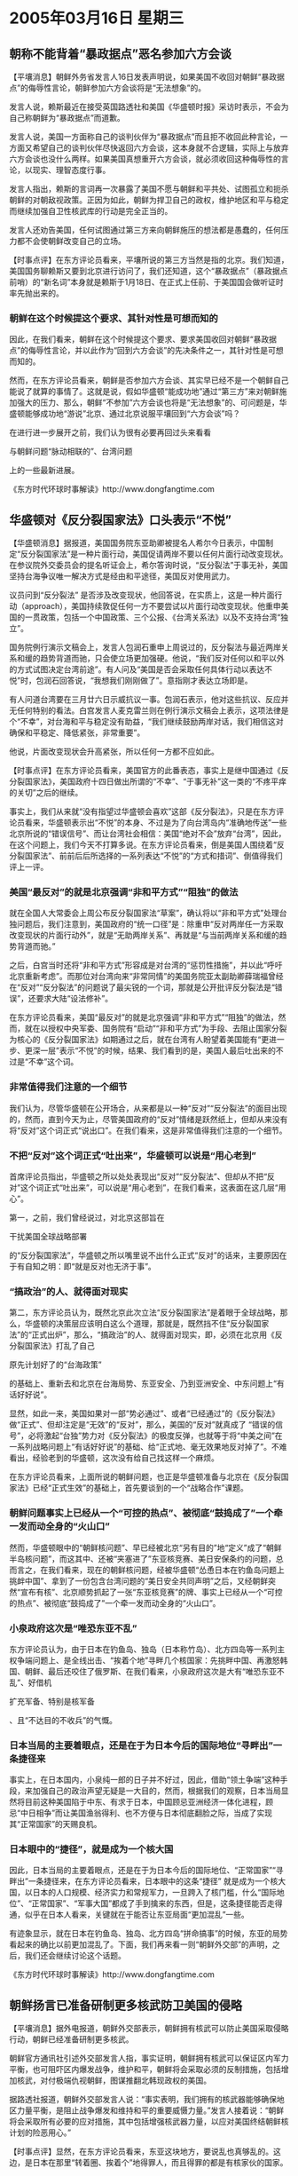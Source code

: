 # -*- org -*-

# Time-stamp: <2011-08-02 13:37:40 Tuesday by ldw>

#+OPTIONS: ^:nil author:nil timestamp:nil creator:nil


* 2005年03月16日 星期三

  

** 朝称不能背着“暴政据点”恶名参加六方会谈

   【平壤消息】朝鲜外务省发言人16日发表声明说，如果美国不收回对朝鲜“暴政据点”的侮辱性言论，朝鲜参加六方会谈将是“无法想象”的。

   发言人说，赖斯最近在接受英国路透社和美国《华盛顿时报》采访时表示，不会为自己称朝鲜为“暴政据点”而道歉。

   发言人说，美国一方面称自己的谈判伙伴为“暴政据点”而且拒不收回此种言论，一方面又希望自己的谈判伙伴尽快返回六方会谈，这本身就不合逻辑，实际上与放弃六方会谈也没什么两样。如果美国真想重开六方会谈，就必须收回这种侮辱性的言论，以现实、理智态度行事。

   发言人指出，赖斯的言词再一次暴露了美国不愿与朝鲜和平共处、试图孤立和扼杀朝鲜的对朝敌视政策。正因为如此，朝鲜为捍卫自己的政权，维护地区和平与稳定而继续加强自卫性核武库的行动是完全正当的。

   发言人还劝告美国，任何试图通过第三方来向朝鲜施压的想法都是愚蠢的，任何压力都不会使朝鲜改变自己的立场。


   【时事点评】在东方评论员看来，平壤所说的第三方当然是指的北京。我们知道，美国国务聊赖斯又要到北京进行访问了，我们还知道，这个“暴政据点”（暴政据点前哨）的“新名词”本身就是赖斯于1月18日、在正式上任前、于美国国会做听证时率先抛出来的。
 
*** 朝鲜在这个时候提这个要求、其针对性是可想而知的

    因此，在我们看来，朝鲜在这个时候提这个要求、要求美国收回对朝鲜“暴政据点”的侮辱性言论，并以此作为“回到六方会谈”的先决条件之一，其针对性是可想而知的。
 
   然而，在东方评论员看来，朝鲜是否参加六方会谈、其实早已经不是一个朝鲜自己能说了就算的事情了。这就是说，假如华盛顿“能成功地”通过“第三方”来对朝鲜施加强大的压力、那么，朝鲜“不参加”六方会谈也将是“无法想象”的、可问题是，华盛顿能够成功地“游说”北京、通过北京说服平壤回到“六方会谈”吗？

   在进行进一步展开之前，我们认为很有必要再回过头来看看
   #+HTML:<a>与朝鲜问题“脉动相联的”、台湾问题</a>
   #+LaTeX:\red{与朝鲜问题“脉动相联的”、台湾问题}
   上的一些最新进展。

   《东方时代环球时事解读》http://www.dongfangtime.com

** 华盛顿对《反分裂国家法》口头表示“不悦”

   【华盛顿消息】据报道，美国国务院东亚助卿被提名人希尔今日表示，中国制定“反分裂国家法”是一种片面行动，美国促请两岸不要以任何片面行动改变现状。在参议院外交委员会的提名听证会上，希尔答询时说，“反分裂法”于事无补，美国坚持台海争议唯一解决方式是经由和平途径，美国反对使用武力。

   议员问到“反分裂法” 是否涉及改变现状，他回答说，在实质上，这是一种片面行动（approach），美国持续敦促任何一方不要尝试以片面行动改变现状。他重申美国的一贯政策，包括一个中国政策、三个公报、《台湾关系法》以及不支持台湾“独立”。

   国务院例行演示文稿会上，发言人包润石重申上周说过的，反分裂法与最近两岸关系和缓的趋势背道而驰，只会使立场更加强硬。他说，“我们反对任何以和平以外的方式试图决定台湾前途”。有人问及“美国是否会采取任何具体行动以表达不悦”时，包润石回答说，“我想我们刚刚做了”。意指刚才表达立场即是。

   有人问道台湾要在三月廿六日示威抗议一事。包润石表示，他对这些抗议、反应并无任何特别的看法。白宫发言人麦克雷兰则在例行演示文稿会上表示，这项法律是个“不幸”，对台海和平与稳定没有助益，“我们继续鼓励两岸对话，我们相信这对确保和平稳定、降低紧张，非常重要”。

   他说，片面改变现状会升高紧张，所以任何一方都不应如此。
 

   【时事点评】在东方评论员看来，美国官方的此番表态，事实上是继中国通过《反分裂国家法》，美国政府十四日做出所谓的“不幸”、“于事无补”这一类的“不疼平痒的关切”之后的继续。
 
  事实上，我们从来就“没有指望过华盛顿会喜欢”这部《反分裂法》，只是在东方评论员看来，华盛顿表示出“不悦”的本身、不过是为了向台湾岛内“准确地传送”一些北京所说的“错误信号”、而让台湾社会相信：美国“绝对不会”放弃“台湾”，因此，在这个问题上，我们今天不打算多说。在东方评论员看来，倒是美国人围绕着“反分裂国家法”、前前后后所选择的一系列表达“不悦”的“方式和措词”、倒值得我们评上一评。
 
*** 美国“最反对”的就是北京强调“非和平方式”“阻独”的做法

    就在全国人大常委会上周公布反分裂国家法“草案”，确认将以“非和平方式”处理台独问题后，我们注意到，美国政府的“统一口径”是：除重申“反对两岸任一方采取改变现状的片面行动外”，就是“无助两岸关系”、再就是“与当前两岸关系和缓的趋势背道而驰。”

    之后，白宫当时还将“非和平方式”形容成是对台湾的“惩罚性措施”，并以此“呼吁北京重新考虑”。而那位对台湾向来“非常同情”的美国务院亚太副助卿薛瑞福曾经在“反对”“反分裂法”的问题说了最尖锐的一个词，那就是公开批评反分裂法是“错误”，还要求大陆“设法修补”。

    在东方评论员看来，美国“最反对”的就是北京强调“非和平方式”“阻独”的做法，然而，就在以授权中央军委、国务院有“启动”“非和平方式”为手段、去阻止国家分裂为核心的《反分裂国家法》如期通过之后，就在台湾有人盼望着美国能有“更进一步、更深一层”表示“不悦”的时候，结果、我们看到的是，美国人最后吐出来的不过是“不幸”这个词。
 
*** 非常值得我们注意的一个细节
 
  我们认为，尽管华盛顿在公开场合，从来都是以一种“反对”“反分裂法”的面目出现的，然而，直到今天为止，尽管美国政府的“反对”情绪是跃然纸上，但却从来没有将“反对”这个词正式“说出口”。在我们看来，这是非常值得我们注意的一个细节。
 
*** 不把“反对”这个词正式“吐出来”，华盛顿可以说是“用心老到”

    首席评论员指出，华盛顿之所以处处表现出“反对”“反分裂法”、但却从不把“反对”这个词正式“吐出来”，可以说是“用心老到”，在我们看来，这表面在这几层“用心”。

    第一，之前，我们曾经说过，对北京这部旨在
    #+HTML:<a>干扰美国全球战略部署</a>
    #+LaTeX:\red{干扰美国全球战略部署}
    的“反分裂国家法”，华盛顿之所以嘴里说不出什么正式“反对”的话来，主要原因在于有自知之明：即“就是反对也无济于事”。
 
*** “搞政治”的人、就得面对现实

    第二，东方评论员认为，既然北京此次立法“反分裂国家法”是着眼于全球战略，那么，华盛顿的决策层应该明白这么个道理，那就是，既然挡不住“反分裂国家法”的“正式出炉”，那么，“搞政治”的人、就得面对现实，即，必须在北京用《反分裂国家法》打乱了自己
    #+HTML:<a>原先计划好了的“台海政策”</a>
    #+LaTeX:\red{原先计划好了的“台海政策”}
    的基础上、重新去和北京在台海局势、东亚安全、乃到亚洲安全、中东问题上“有话好好说”。

    显然，如此一来，美国如果对一部“势必通过”、或者“已经通过”的《反分裂法》做“正式”、但却注定是“无效”的“反对”，那么，美国的“反对”就真成了 “错误的信号”，必将激起“台独”势力对《反分裂法》的极度反弹，也就等于将“中美之间”在一系列战略问题上“有话好好说”的基础、给“正式地、毫无效果地反对掉了”。不难看出，经验老到的华盛顿，这次没有给自己找这样一个麻烦。

    在东方评论员看来，上面所说的朝鲜问题，也正是华盛顿准备与北京在《反分裂国家法》已经“正式生效”的基础上，首先要谈到的一个“战略合作”课题。
 
*** 朝鲜问题事实上已经从一个“可控的热点”、被彻底“鼓捣成了”一个牵一发而动全身的“火山口”
 

    然而，华盛顿眼中的“朝鲜核问题”、早已经被北京“另有目的”地“定义”成了“朝鲜半岛核问题”，而这其中、还被“夹塞进了”东亚核竞赛、美日安保条约的问题，总而言之，在我们看来，现在的朝鲜核问题，经被华盛顿“怂恿日本在钓鱼岛问题上挑衅中国”、拿到了一份包含台湾问题的“美日安全共同声明”之后，又经朝鲜突然“宣布有核”、北京顺势抓起了一张“东亚核竞赛”的牌、事实上已经从一个“可控的热点”、被彻底“鼓捣成了”一个牵一发而动全身的“火山口”。
 
*** 小泉政府这次是“唯恐东亚不乱”

    东方评论员认为，由于日本在钓鱼岛、独岛（日本称竹岛）、北方四岛等一系列主权争端问题上、是全线出击、“挨着个地”寻畔几个核国家：先挑畔中国、再激怒韩国、朝鲜、最后还咬住了俄罗斯、在我们看来，小泉政府这次是大有“唯恐东亚不乱”、好借机
    #+HTML:<a>扩充军备、特别是核军备</a>
    #+LaTeX:\red{扩充军备、特别是核军备}
    、且“不达目的不收兵”的气慨。
 
 
*** 日本当局的主要着眼点，还是在于为日本今后的国际地位“寻畔出”一条捷径来

    事实上，在日本国内，小泉纯一郎的日子并不好过，因此，借助“领土争端”这种手段，来加强自己的政治声望无疑是一大目的，然而，根据我们的观察，日本当局显然将目前这种美国陷于中东、有求于日本，中国顾忌亚洲经济一体化进程，顾忌“中日相争”而让美国渔翁得利、也不方便与日本彻底翻脸之际，当成了实现其“正常国家”的天赐良机。
 
*** 日本眼中的“捷径”，就是成为一个核大国

    因此，日本当局的主要着眼点，还是在于为日本今后的国际地位、“正常国家”“寻畔出”一条捷径来，在东方评论员看来，日本眼中的这条“捷径” 就是成为一个核大国，以日本的人口规模、经济实力和常规军力，一旦跨入了核门槛，什么“国际地位”、“正常国家”、“军事大国”都成了手到擒来的东西，但是，这条捷径能否走得通，似乎在日本人看来，关键就在于能否让东亚局面“更加混乱”一些。

    有迹象显示，就在日本在钓鱼岛、独岛、北方四岛“拼命搞事”的时候，东亚的局势看起来的确比以前更加混乱了。下面，我们再来看一则“朝鲜外交部”的声明，之后，我们还会继续讨论这个话题。

    《东方时代环球时事解读》http://www.dongfangtime.com
   
** 朝鲜扬言已准备研制更多核武防卫美国的侵略

   【平壤消息】据外电报道，朝鲜外交部表示，朝鲜拥有核武可以防止美国采取侵略行动，朝鲜已经准备研制更多核武。

   朝鲜官方通讯社引述外交部发言人指，事实证明，朝鲜拥有核武可以保证区内军力平衡，也可阻吓区内爆发战争，维护和平，朝鲜将会采取必须的反制措施，包括增加核武，对付极端仇视朝鲜，图谋推翻北韩现政权的美国。

   据路透社报道，朝鲜外交部发言人说：“事实表明，我们拥有的核武器能够确保地区力量平衡，是阻止战争爆发和维持和平的重要威慑力量。”发言人接着说：“朝鲜将会采取所有必要的应对措施，其中包括增强核武器力量，以应对美国终结朝鲜核计划的险恶用心。”


   【时事点评】显然，在东方评论员看来，东亚这块地方，要说乱也真够乱的。这边，是日本在那里“转着圈、挨着个”地得罪人，而且得罪的都是有核家伙的国家。
 
 
*** 朝鲜似乎已经在为日本所渴望的“东亚核竞赛”放风

    如果我们再仔细看看日本得罪的这些国家名字，就不难发现，不论是中国、韩国、朝鲜、俄罗斯、都是“六方会谈”中的“正式成员”，加上日本自己，还有那个美国，“无一不与核”沾边带故：要么本身就是身居“五大核国家”之列，如中、美、俄、要么就宣称自己“有了核武器”、比如朝鲜，最不济的也都有
    #+HTML:<a>立刻生产核武器能力</a>
    #+LaTeX:\red{立刻生产核武器能力}
    ，比如日本和韩国。

    因此，在这种情况下，我们再去品味朝鲜昨天所说的，“朝鲜拥有核武可以保证区内军力平衡，也可阻吓区内爆发战争，”的说法，就不难品出、朝鲜这似乎已经在为日本所渴望的“东亚核竞赛”放风了。
 
*** 突然抛出这番“重磅言论”，显然是在有意“砸”华盛顿

    在我们看来，朝鲜外交部在局势如此敏感的时刻，突然抛出这番“重磅言论”，显然是在有意“砸”华盛顿、而且是有意“砸给”日本人看的：美国国务聊赖斯将到北京，其重点就是朝鲜问题，平壤在这个时候“放炮”，与上面所强调的、“美国任何试图通过第三方来向朝鲜施压的想法都是愚蠢的”的说法，其意图可以是一脉相承的。
 
 
*** 平壤这样做的最直接好处，可直接“拉高”华盛顿与北京“讨价还价”的“困难度”

    在东方评论员看来，就如华盛顿近日来默许陈水扁当局、有限度地“反弹”“反分裂法”、有意给赖斯的北京之行制造筹码一样，北京默许朝鲜这样做的最直接好处，就是可以直接“拉高”华盛顿与北京“讨价还价”的“困难度”。

    要知道，华盛顿之所以在“美日安全共同声明”的问题上“首鼠两端”，赖斯在这个时候跑到北京来，不就是怕亚洲安全框架崩溃、不就是怕北京手中的那张“东亚核竞赛”牌打出去了吗？
 
*** 首次将之与“区内”军力平衡“挂钩”，是在“不怀好意”地“哪壶不开提哪壶”

    现在，朝鲜再提“继续加强自卫性核武库”，并首次将之与“区内”军力平衡“挂钩”，分明是在冲着“美日之间”的那个、名为“同盟”、实为“主仆”的“军事同盟”关系、在“不怀好意”地“哪壶不开提哪壶”。
 
*** 在东亚的这局牌局中、真正玩牌的只是北京和华盛顿

    东方评论员认为，就目前的情况看，似乎离日本当局所期望的局面更近了些，然而，一直在“处心积虑”地寻求“借机发挥”的日本人、也必须看到这一层，既，在东亚的这局牌局中、真正玩牌的就是北京和华盛顿。

    在我们看来，对日本而言，很不幸的是，玩牌的这两位尽管在一系列战略利益上“拳打脚踢”、争得厉害，但是，在如何控制、压制日本的问题上，只要有可能，双方都是绝对有意继续合作的。
 
*** 赖斯的此次来访，就是为了商讨出一个双方都能接受的办法

    因此，日本要想指望朝鲜能说出、或者做出更能让日本“借机发挥”的事、或者话来的话，还得看看中美这一轮“战略对话”、或者“战略争吵”、能谈出、或者吵出个什么结果来。

   在我们看来，由于“东亚安全”早已经装着“两大热点”、一个是台湾、再一个就是朝鲜，因此，总体上看，由于北京和华盛顿“在实力上的碰撞”，北京一时解决不好华盛顿插手的台湾问题，而华盛顿面对一个北京公开支持的朝鲜，也是一时拿不出“可以如愿”解决朝鲜问题的高招。

    结果是，由于中美都有意让东亚局势服务于大局，服务于自己的全球战略，因此，在我们看来，在某种程度上，正因为北京和华盛顿在“朝鲜、台湾两个问题”上同时“对抗”、反而容易让中美两国“在对抗的气氛中”、寻找出一个“大体维持局面”、却能“各取所需的”方法来。
 
*** 如何敲打日本，或者干脆继续放纵日本，是北京必然会对华盛顿提出的一个选择题
 
   东方评论员认为，赖斯的此次来访，就是为了商讨出一个双方都能接受的办法。然而，根据我们的观察，赖斯的此番重头戏之一的印度之行、并不理想，尽管印度和美国之间谈成了针对中国的“毫无内容”的“加强防务合作”的意向，但是，印度和美国之间、在伊朗问题上的矛盾却被进一步激化了。

   因此，为集中精力投身于中东事务、想安排好针对中国的、南起印度、东至日本的、意在防堵北京借机挤压美国亚洲利益的华盛顿，带着印度之行的“不愉快”，要想成功地“游说”北京、通过北京说服平壤回到“六方会谈”、仅仅揣着一个“不正式反对”“反分裂法”、或者“压制”陈水扁当局不得做出极端的“反制”行为、来权当礼物，恐怕是远远不够的。

   在东方评论员看来，如何敲打日本，或者干脆继续放纵日本，是北京必然会对华盛顿提出的一个选择题。在我们进一步展开讨论华盛顿可能会选择哪个选择项之前，我们再来看看两则消息。

   《东方时代环球时事解读》http://www.dongfangtime.com

   

